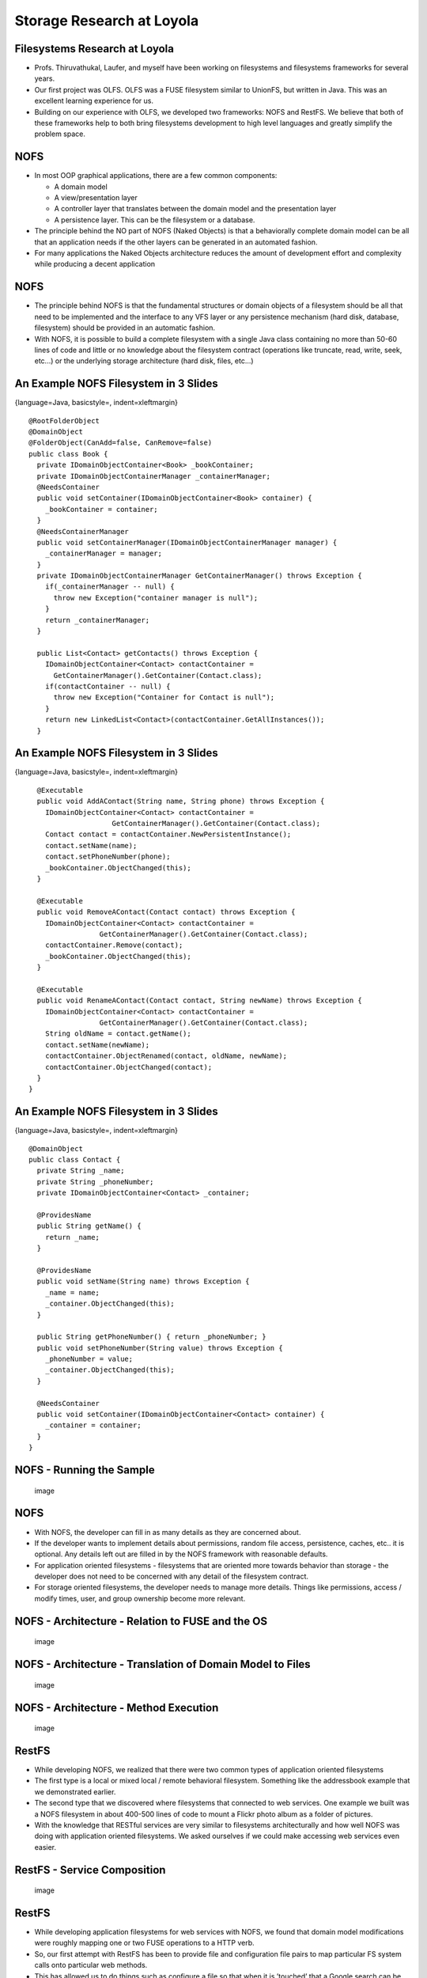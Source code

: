 Storage Research at Loyola
==========================

Filesystems Research at Loyola
------------------------------

-  Profs. Thiruvathukal, Laufer, and myself have been working on
   filesystems and filesystems frameworks for several years.

-  Our first project was OLFS. OLFS was a FUSE filesystem similar to
   UnionFS, but written in Java. This was an excellent learning
   experience for us.

-  Building on our experience with OLFS, we developed two frameworks:
   NOFS and RestFS. We believe that both of these frameworks help to
   both bring filesystems development to high level languages and
   greatly simplify the problem space.

NOFS
----

-  In most OOP graphical applications, there are a few common
   components:

   -  A domain model

   -  A view/presentation layer

   -  A controller layer that translates between the domain model and
      the presentation layer

   -  A persistence layer. This can be the filesystem or a database.

-  The principle behind the NO part of NOFS (Naked Objects) is that a
   behaviorally complete domain model can be all that an application
   needs if the other layers can be generated in an automated fashion.

-  For many applications the Naked Objects architecture reduces the
   amount of development effort and complexity while producing a decent
   application

NOFS
----

-  The principle behind NOFS is that the fundamental structures or
   domain objects of a filesystem should be all that need to be
   implemented and the interface to any VFS layer or any persistence
   mechanism (hard disk, database, filesystem) should be provided in an
   automatic fashion.

-  With NOFS, it is possible to build a complete filesystem with a
   single Java class containing no more than 50-60 lines of code and
   little or no knowledge about the filesystem contract (operations like
   truncate, read, write, seek, etc...) or the underlying storage
   architecture (hard disk, files, etc...)

An Example NOFS Filesystem in 3 Slides
--------------------------------------

{language=Java, basicstyle=, indent=xleftmargin}

::

    @RootFolderObject
    @DomainObject
    @FolderObject(CanAdd=false, CanRemove=false)
    public class Book {
      private IDomainObjectContainer<Book> _bookContainer;
      private IDomainObjectContainerManager _containerManager;
      @NeedsContainer
      public void setContainer(IDomainObjectContainer<Book> container) {
        _bookContainer = container;
      }
      @NeedsContainerManager
      public void setContainerManager(IDomainObjectContainerManager manager) {
        _containerManager = manager;
      }
      private IDomainObjectContainerManager GetContainerManager() throws Exception {
        if(_containerManager -- null) {
          throw new Exception("container manager is null");
        }
        return _containerManager;
      }

      public List<Contact> getContacts() throws Exception {
        IDomainObjectContainer<Contact> contactContainer =
          GetContainerManager().GetContainer(Contact.class);
        if(contactContainer -- null) {
          throw new Exception("Container for Contact is null");
        }
        return new LinkedList<Contact>(contactContainer.GetAllInstances());
      }

An Example NOFS Filesystem in 3 Slides
--------------------------------------

{language=Java, basicstyle=, indent=xleftmargin}

::

      @Executable
      public void AddAContact(String name, String phone) throws Exception {
        IDomainObjectContainer<Contact> contactContainer = 
                        GetContainerManager().GetContainer(Contact.class);
        Contact contact = contactContainer.NewPersistentInstance();
        contact.setName(name);
        contact.setPhoneNumber(phone);
        _bookContainer.ObjectChanged(this);
      }

      @Executable
      public void RemoveAContact(Contact contact) throws Exception {
        IDomainObjectContainer<Contact> contactContainer = 
                     GetContainerManager().GetContainer(Contact.class);
        contactContainer.Remove(contact);
        _bookContainer.ObjectChanged(this);
      }

      @Executable
      public void RenameAContact(Contact contact, String newName) throws Exception {
        IDomainObjectContainer<Contact> contactContainer = 
                     GetContainerManager().GetContainer(Contact.class);
        String oldName = contact.getName();
        contact.setName(newName);
        contactContainer.ObjectRenamed(contact, oldName, newName);
        contactContainer.ObjectChanged(contact);
      }
    }

An Example NOFS Filesystem in 3 Slides
--------------------------------------

{language=Java, basicstyle=, indent=xleftmargin}

::

    @DomainObject
    public class Contact {
      private String _name;
      private String _phoneNumber;
      private IDomainObjectContainer<Contact> _container;

      @ProvidesName
      public String getName() {
        return _name;
      }

      @ProvidesName
      public void setName(String name) throws Exception {
        _name = name;
        _container.ObjectChanged(this);
      }

      public String getPhoneNumber() { return _phoneNumber; }
      public void setPhoneNumber(String value) throws Exception {
        _phoneNumber = value;
        _container.ObjectChanged(this);
      }

      @NeedsContainer
      public void setContainer(IDomainObjectContainer<Contact> container) {
        _container = container;
      }
    }

NOFS - Running the Sample
-------------------------

    .. figure:: storage/diagrams/nofs_addressbook.*
       :align: center
       :alt: image

       image

NOFS
----

-  With NOFS, the developer can fill in as many details as they are
   concerned about.

-  If the developer wants to implement details about permissions, random
   file access, persistence, caches, etc.. it is optional. Any details
   left out are filled in by the NOFS framework with reasonable
   defaults.

-  For application oriented filesystems - filesystems that are oriented
   more towards behavior than storage - the developer does not need to
   be concerned with any detail of the filesystem contract.

-  For storage oriented filesystems, the developer needs to manage more
   details. Things like permissions, access / modify times, user, and
   group ownership become more relevant.

NOFS - Architecture - Relation to FUSE and the OS
-------------------------------------------------

    .. figure:: storage/diagrams/nofs_kernel_usermode.*
       :align: center
       :alt: image

       image

NOFS - Architecture - Translation of Domain Model to Files
----------------------------------------------------------

    .. figure:: storage/diagrams/nofs_cache_serialization.*
       :align: center
       :alt: image

       image

NOFS - Architecture - Method Execution
--------------------------------------

    .. figure:: storage/diagrams/nofs_execution.*
       :align: center
       :alt: image

       image

RestFS
------

-  While developing NOFS, we realized that there were two common types
   of application oriented filesystems

-  The first type is a local or mixed local / remote behavioral
   filesystem. Something like the addressbook example that we
   demonstrated earlier.

-  The second type that we discovered where filesystems that connected
   to web services. One example we built was a NOFS filesystem in about
   400-500 lines of code to mount a Flickr photo album as a folder of
   pictures.

-  With the knowledge that RESTful services are very similar to
   filesystems architecturally and how well NOFS was doing with
   application oriented filesystems. We asked ourselves if we could make
   accessing web services even easier.

RestFS - Service Composition
----------------------------

    .. figure:: storage/diagrams/composition.*
       :align: center
       :alt: image

       image

RestFS
------

-  While developing application filesystems for web services with NOFS,
   we found that domain model modifications were roughly mapping one or
   two FUSE operations to a HTTP verb.

-  So, our first attempt with RestFS has been to provide file and
   configuration file pairs to map particular FS system calls onto
   particular web methods.

-  This has allowed us to do things such as configure a file so that
   when it is ’touched’ that a Google search can be performed with the
   results stored to the file.

RestFS - Communications
-----------------------

    .. figure:: storage/diagrams/communication_timeline.*
       :align: center
       :alt: image

       image

RestFS - Google Search
----------------------

{language=bash, basicstyle=, indent=xleftmargin}

::

    #!/bin/bash
    URL_ARGS=`echo $@ | sed 's/ /%20/g'`
    FILE_NAME=`echo $@ | sed 's/ /_/g'`
    RESOURCE="ajax/services/search/web?v=1.0&q=$URL_ARGS"
    RESOURCE=`echo $RESOURCE | \
             sed -e 's~&~\&amp;~g' \
                 -e 's~<~\&lt;~g' \
                 -e 's~>~\&gt;~g'`
    touch $FILE_NAME
    ./configureResource .$FILE_NAME \
             fs:utime web:get \
             host:ajax.googleapis.com \
             resource:$RESOURCE
    touch $FILE_NAME
    cat $FILE_NAME

RestFS - Authentication
-----------------------

-  A common concern for many rest-ful services is authentication.

-  A popular authentication method for many rest-ful services is OAuth.

-  Since RestFS is built on top of NOFS, we were able to map an existing
   OAuth library into the filesystem

-  In RestFS, there is a special OAuth folder called ’/auth’

RestFS - Authentication
-----------------------

    .. figure:: storage/diagrams/restfs_auth.*
       :align: center
       :alt: image

       image

RestFS - Authentication
-----------------------

    .. figure:: storage/diagrams/restfs_authentication_process.*
       :align: center
       :alt: image

       image

RestFS
------

-  With RestFS we’ve been able to show how local software that works
   principally with files (cat, grep), can be used with web services

-  We’ve also been able to demonstrate how remote web services can be
   enhanced locally with RestFS and then re-exposed as new rest-ful web
   services.

RestFS - Future Directions
--------------------------

-  We’re currently re-architecting RestFS to be more rules based so that
   more than one FS system call can be mapped per file.

-  We’re also investigating how folders and symbolic links can be used
   to further enhance RestFS.

-  During the fall of 2011, with the help of Shaohui Chen, we’ve been
   able to move NOFS from Java to the .NET framework

-  This porting effort will allow us to support both Windows and Linux,
   and give us a much better language framework to work from.

